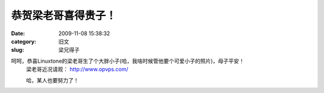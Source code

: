 恭贺梁老哥喜得贵子！
##########################################################################################################################################
:date: 2009-11-08 15:38:32
:category: 旧文
:slug: 梁兄得子

呵呵，恭喜Linuxtone的梁老哥生了个大胖小子(哈，我啥时候管他要个可爱小子的照片)，母子平安！
 梁老哥近况请观： `http://www.opvps.com/`_
  
 哈，某人也要努力了！

.. _`http://www.opvps.com/`: http://www.opvps.com/

